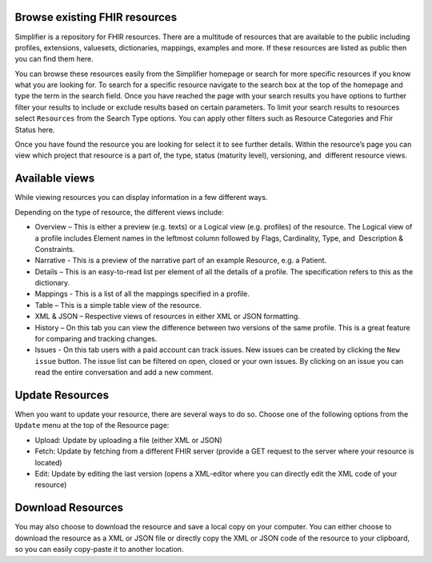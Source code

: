 Browse existing FHIR resources
============================
Simplifier is a repository for FHIR resources. There are a multitude of resources that are available to the public including profiles, extensions, valuesets, dictionaries, mappings, examples and more. If these resources are listed as public then you can find them here. 

You can browse these resources easily from the Simplifier homepage or search for more specific resources if you know what you are looking for. To search for a specific resource navigate to the search box at the top of the homepage and type the term in the search field. Once you have reached the page with your search results you have options to further filter your results to include or exclude results based on certain parameters. To limit your search results to resources select ``Resources`` from the Search Type options. You can apply other filters such as Resource Categories and Fhir Status here.

.. image:: ./images/Resourcessearch.PNG
  :align: center

Once you have found the resource you are looking for select it to see further details. Within the resource’s page you can view which project that resource is a part of, the type, status (maturity level), versioning, and  different resource views. 

Available views
===============
While viewing resources you can display information in a few different ways.  

Depending on the type of resource, the different views include:

* Overview – This is either a preview (e.g. texts) or a Logical view (e.g. profiles) of the resource. The Logical view of a profile includes Element names in the leftmost column followed by Flags, Cardinality, Type, and  Description & Constraints.
* Narrative - This is a preview of the narrative part of an example Resource, e.g. a Patient.
* Details – This is an easy-to-read list per element of all the details of a profile. The specification refers to this as the dictionary. 
* Mappings - This is a list of all the mappings specified in a profile.
* Table – This is a simple table view of the resource.
* XML & JSON – Respective views of resources in either XML or JSON formatting. 
* History – On this tab you can view the difference between two versions of the same profile. This is a great feature for comparing and tracking changes.
* Issues - On this tab users with a paid account can track issues. New issues can be created by clicking the ``New issue`` button. The issue list can be filtered on open, closed or your own issues. By clicking on an issue you can read the entire conversation and add a new comment.

Update Resources
================
When you want to update your resource, there are several ways to do so. Choose one of the following options from the ``Update`` menu at the top of the Resource page:

* Upload: Update by uploading a file (either XML or JSON)
* Fetch: Update by fetching from a different FHIR server (provide a GET request to the server where your resource is located)
* Edit: Update by editing the last version (opens a XML-editor where you can directly edit the XML code of your resource)

Download Resources
==================
You may also choose to download the resource and save a local copy on your computer. You can either choose to download the resource as a XML or JSON file or directly copy the XML or JSON code of the resource to your clipboard, so you can easily copy-paste it to another location.

